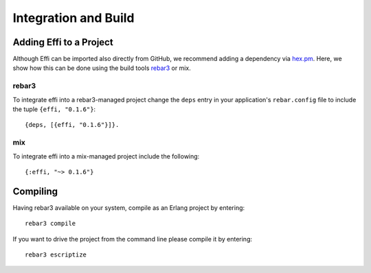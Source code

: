 Integration and Build
=====================

Adding Effi to a Project
------------------------

Although Effi can be imported also directly from GitHub, we recommend adding a dependency via `hex.pm <https://hex.pm>`_. Here, we show how this can be done using the build tools `rebar3 <https://www.rebar3.org>`_ or mix.


rebar3
^^^^^^

To integrate effi into a rebar3-managed project change the ``deps`` entry in your application's ``rebar.config`` file to include the tuple ``{effi, "0.1.6"}``::

    {deps, [{effi, "0.1.6"}]}.

mix
^^^

To integrate effi into a mix-managed project include the following::

    {:effi, "~> 0.1.6"}

Compiling
---------

Having rebar3 available on your system, compile as an Erlang project by entering::

    rebar3 compile

If you want to drive the project from the command line please compile it by entering::

    rebar3 escriptize

